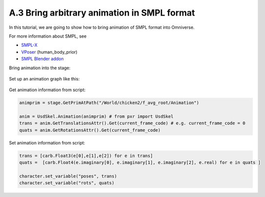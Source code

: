 A.3 Bring arbitrary animation in SMPL format
====================================================================

In this tutorial, we are going to show how to bring animation of SMPL format into Omniverse.

For more information about SMPL, see

* `SMPL-X <https://smpl-x.is.tue.mpg.de/login.php>`_
* `VPoser <https://github.com/nghorbani/human_body_prior>`_ (human_body_prior)
* `SMPL Blender addon <https://github.com/Meshcapade/SMPL_blender_addon>`_

Bring animation into the stage:

.. figure:: ./img/anim_pose_provider_smpl_model.png
   :alt: anim_pose_provider_smpl_model
   :width: 80%

Set up an animation graph like this:

.. figure:: ./img/anim_pose_provider_smpl_graph.png
   :alt: anim_pose_provider_smpl_graph
   :width: 80%

Get animation information from script:

.. code-block:: python

    animprim = stage.GetPrimAtPath("/World/chicken2/f_avg_root/Animation")

    anim = UsdSkel.Animation(animprim) # from pxr import UsdSkel
    trans = anim.GetTranslationsAttr().Get(current_frame_code) # e.g. current_frame_code = 0
    quats = anim.GetRotationsAttr().Get(current_frame_code)

Set animation information from script:

.. code-block:: python

    trans = [carb.Float3(e[0],e[1],e[2]) for e in trans]
    quats =  [carb.Float4(e.imaginary[0], e.imaginary[1], e.imaginary[2], e.real) for e in quats ]

    character.set_variable("poses", trans)
    character.set_variable("rots", quats)


